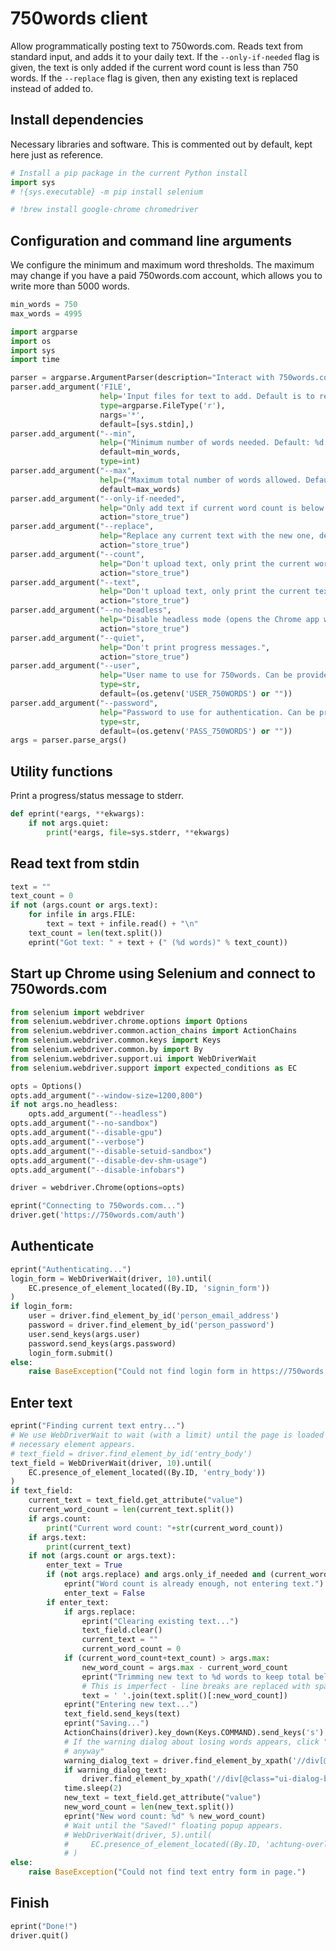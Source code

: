 #+property: header-args:python :tangle (concat (file-name-sans-extension (buffer-file-name)) ".py") :shebang "#!/usr/bin/env python3"
#+property: header-args :mkdirp yes :comments no

* 750words client
  :PROPERTIES:
  :CUSTOM_ID: words-client
  :END:

Allow programmatically posting text to 750words.com. Reads text from standard input, and adds it to your daily text. If the =--only-if-needed= flag is given, the text is only added if the current word count is less than 750 words. If the =--replace= flag is given, then any existing text is replaced instead of added to.

** Install dependencies
   :PROPERTIES:
   :CUSTOM_ID: install-dependencies
   :END:

Necessary libraries and software. This is commented out by default, kept here just as reference.

#+begin_src python :tangle no
# Install a pip package in the current Python install
import sys
# !{sys.executable} -m pip install selenium
#+end_src
#+begin_src python :tangle no
# !brew install google-chrome chromedriver
#+end_src

** Configuration and command line arguments

We configure the minimum and maximum word thresholds. The maximum may change if you have a paid 750words.com account, which allows you to write more than 5000 words.

#+begin_src python
min_words = 750
max_words = 4995
#+end_src

#+begin_src python
import argparse
import os
import sys
import time

parser = argparse.ArgumentParser(description="Interact with 750words.com from the command line.")
parser.add_argument('FILE',
                    help='Input files for text to add. Default is to read from standard input.',
                    type=argparse.FileType('r'),
                    nargs='*',
                    default=[sys.stdin],)
parser.add_argument("--min",
                    help=("Minimum number of words needed. Default: %d." % min_words),
                    default=min_words,
                    type=int)
parser.add_argument("--max",
                    help=("Maximum total number of words allowed. Default: %d." % max_words),
                    default=max_words)
parser.add_argument("--only-if-needed",
                    help="Only add text if current word count is below MIN.",
                    action="store_true")
parser.add_argument("--replace",
                    help="Replace any current text with the new one, default is to add at the end.",
                    action="store_true")
parser.add_argument("--count",
                    help="Don't upload text, only print the current word count.",
                    action="store_true")
parser.add_argument("--text",
                    help="Don't upload text, only print the current text.",
                    action="store_true")
parser.add_argument("--no-headless",
                    help="Disable headless mode (opens the Chrome app window).",
                    action="store_true")
parser.add_argument("--quiet",
                    help="Don't print progress messages.",
                    action="store_true")
parser.add_argument("--user",
                    help="User name to use for 750words. Can be provided through the USER_750WORDS environment variable.",
                    type=str,
                    default=(os.getenv('USER_750WORDS') or ""))
parser.add_argument("--password",
                    help="Password to use for authentication. Can be provided through the PASS_750WORDS environment variable.",
                    type=str,
                    default=(os.getenv('PASS_750WORDS') or ""))
args = parser.parse_args()
#+end_src

** Utility functions

Print a progress/status message to stderr.

#+begin_src python
def eprint(*eargs, **ekwargs):
    if not args.quiet:
        print(*eargs, file=sys.stderr, **ekwargs)
#+end_src
** Read text from stdin
   :PROPERTIES:
   :CUSTOM_ID: read-text-from-stdin
   :END:
#+begin_src python
text = ""
text_count = 0
if not (args.count or args.text):
    for infile in args.FILE:
        text = text + infile.read() + "\n"
    text_count = len(text.split())
    eprint("Got text: " + text + (" (%d words)" % text_count))
#+end_src

** Start up Chrome using Selenium and connect to 750words.com
   :PROPERTIES:
   :CUSTOM_ID: start-up-chrome-using-selenium-and-connect-to-750words.com
   :END:
#+begin_src python
from selenium import webdriver
from selenium.webdriver.chrome.options import Options
from selenium.webdriver.common.action_chains import ActionChains
from selenium.webdriver.common.keys import Keys
from selenium.webdriver.common.by import By
from selenium.webdriver.support.ui import WebDriverWait
from selenium.webdriver.support import expected_conditions as EC
#+end_src

#+begin_src python
opts = Options()
opts.add_argument("--window-size=1200,800")
if not args.no_headless:
    opts.add_argument("--headless")
opts.add_argument("--no-sandbox")
opts.add_argument("--disable-gpu")
opts.add_argument("--verbose")
opts.add_argument("--disable-setuid-sandbox")
opts.add_argument("--disable-dev-shm-usage")
opts.add_argument("--disable-infobars")

driver = webdriver.Chrome(options=opts)
#+end_src

#+begin_src python
eprint("Connecting to 750words.com...")
driver.get('https://750words.com/auth')
#+end_src
** Authenticate
   :PROPERTIES:
   :CUSTOM_ID: authenticate
   :END:
#+begin_src python
eprint("Authenticating...")
login_form = WebDriverWait(driver, 10).until(
    EC.presence_of_element_located((By.ID, 'signin_form'))
)
if login_form:
    user = driver.find_element_by_id('person_email_address')
    password = driver.find_element_by_id('person_password')
    user.send_keys(args.user)
    password.send_keys(args.password)
    login_form.submit()
else:
    raise BaseException("Could not find login form in https://750words.com/auth")
#+end_src

** Enter text
   :PROPERTIES:
   :CUSTOM_ID: enter-text
   :END:
#+begin_src python
eprint("Finding current text entry...")
# We use WebDriverWait to wait (with a limit) until the page is loaded and the
# necessary element appears.
# text_field = driver.find_element_by_id('entry_body')
text_field = WebDriverWait(driver, 10).until(
    EC.presence_of_element_located((By.ID, 'entry_body'))
)
if text_field:
    current_text = text_field.get_attribute("value")
    current_word_count = len(current_text.split())
    if args.count:
        print("Current word count: "+str(current_word_count))
    if args.text:
        print(current_text)
    if not (args.count or args.text):
        enter_text = True
        if (not args.replace) and args.only_if_needed and (current_word_count >= args.min):
            eprint("Word count is already enough, not entering text.")
            enter_text = False
        if enter_text:
            if args.replace:
                eprint("Clearing existing text...")
                text_field.clear()
                current_text = ""
                current_word_count = 0
            if (current_word_count+text_count) > args.max:
                new_word_count = args.max - current_word_count
                eprint("Trimming new text to %d words to keep total below %d" % (new_word_count, args.max))
                # This is imperfect - line breaks are replaced with spaces
                text = ' '.join(text.split()[:new_word_count])
            eprint("Entering new text...")
            text_field.send_keys(text)
            eprint("Saving...")
            ActionChains(driver).key_down(Keys.COMMAND).send_keys('s').key_up(Keys.COMMAND).perform()
            # If the warning dialog about losing words appears, click "Save
            # anyway"
            warning_dialog_text = driver.find_element_by_xpath('//div[@id="losing_words"]').text
            if warning_dialog_text:
                driver.find_element_by_xpath('//div[@class="ui-dialog-buttonset"]/button[1]').click()
            time.sleep(2)
            new_text = text_field.get_attribute("value")
            new_word_count = len(new_text.split())
            eprint("New word count: %d" % new_word_count)
            # Wait until the "Saved!" floating popup appears.
            # WebDriverWait(driver, 5).until(
            #     EC.presence_of_element_located((By.ID, 'achtung-overlay'))
            # )
else:
    raise BaseException("Could not find text entry form in page.")
#+end_src

** Finish
   :PROPERTIES:
   :CUSTOM_ID: finish
   :END:
#+begin_src python
eprint("Done!")
driver.quit()
#+end_src
